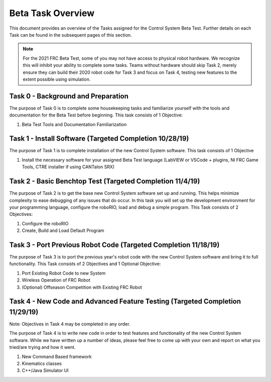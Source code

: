 Beta Task Overview
==================

This document provides an overview of the Tasks assigned for the Control System Beta Test. Further details on each Task can be found in the subsequent pages of this section.

.. note:: For the 2021 FRC Beta Test, some of you may not have access to physical robot hardware. We recognize this will inhibit your ability to complete some tasks. Teams without hardware should skip Task 2, merely ensure they can build their 2020 robot code for Task 3 and focus on Task 4, testing new features to the extent possible using simulation.

Task 0 - Background and Preparation
-----------------------------------

The purpose of Task 0 is to complete some housekeeping tasks and familiarize yourself with the tools and documentation for the Beta Test before beginning. This task consists of 1 Objective:

1. Beta Test Tools and Documentation Familiarization


Task 1 - Install Software (Targeted Completion 10/28/19)
--------------------------------------------------------

The purpose of Task 1 is to complete installation of the new Control System software. This task consists of 1 Objective

1. Install the necessary software for your assigned Beta Test language (LabVIEW or VSCode + plugins, NI FRC Game Tools, CTRE installer if using CANTalon SRX)

Task 2 - Basic Benchtop Test (Targeted Completion 11/4/19)
----------------------------------------------------------

The purpose of Task 2 is to get the base new Control System software set up and running. This helps minimize complexity to ease debugging of any issues that do occur. In this task you will set up the development environment for your programming language, configure the roboRIO, load and debug a simple program. This Task consists of 2 Objectives:

1. Configure the roboRIO
2. Create, Build and Load Default Program

Task 3 - Port Previous Robot Code (Targeted Completion 11/18/19)
----------------------------------------------------------------

The purpose of Task 3 is to port the previous year's robot code with the new Control System software and bring it to full functionality. This Task consists of 2 Objectives and 1 Optional Objective:

1. Port Existing Robot Code to new System
2. Wireless Operation of FRC Robot
3. (Optional) Offseason Competition with Existing FRC Robot

Task 4 - New Code and Advanced Feature Testing (Targeted Completion 11/29/19)
-----------------------------------------------------------------------------

Note: Objectives in Task 4 may be completed in any order.

The purpose of Task 4 is to write new code in order to test features and functionality of the new Control System software. While we have written up a number of ideas, please feel free to come up with your own and report on what you tried/are trying and how it went.

1. New Command Based framework
2. Kinematics classes
3. C++/Java Simulator UI
